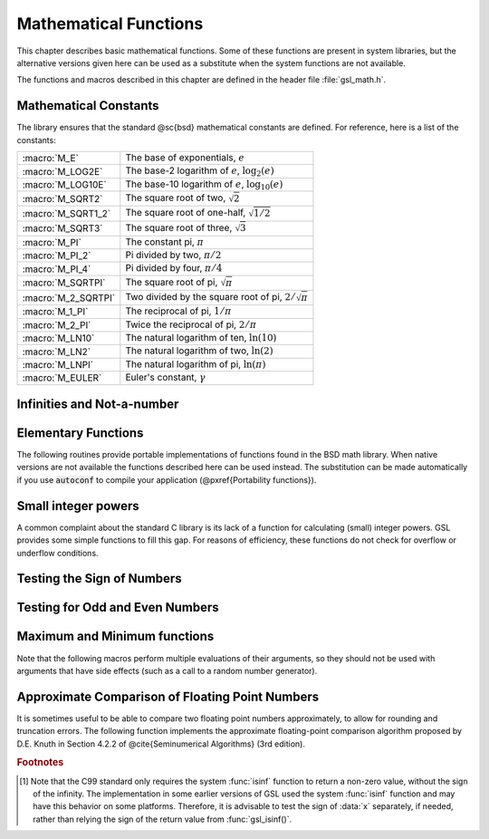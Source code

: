 **********************
Mathematical Functions
**********************
.. index::
   single: elementary functions
   single: mathematical functions, elementary

This chapter describes basic mathematical functions.  Some of these
functions are present in system libraries, but the alternative versions
given here can be used as a substitute when the system functions are not
available.

The functions and macros described in this chapter are defined in the
header file :file:`gsl_math.h`.

Mathematical Constants
======================
.. index::
   single: mathematical constants, defined as macros
   single: numerical constants, defined as macros
   single: constants, mathematical (defined as macros)
   single: macros for mathematical constants

The library ensures that the standard @sc{bsd} mathematical constants
are defined. For reference, here is a list of the constants:

.. index::
   single: e, defined as a macro
   single: pi, defined as a macro
   single: Euler's constant, defined as a macro

===================== ===================================
:macro:`M_E`          The base of exponentials, :math:`e`
:macro:`M_LOG2E`      The base-2 logarithm of :math:`e`, :math:`\log_2 (e)`
:macro:`M_LOG10E`     The base-10 logarithm of :math:`e`, :math:`\log_{10} (e)`
:macro:`M_SQRT2`      The square root of two, :math:`\sqrt 2`
:macro:`M_SQRT1_2`    The square root of one-half, :math:`\sqrt{1/2}`
:macro:`M_SQRT3`      The square root of three, :math:`\sqrt 3`
:macro:`M_PI`         The constant pi, :math:`\pi`
:macro:`M_PI_2`       Pi divided by two, :math:`\pi/2`
:macro:`M_PI_4`       Pi divided by four, :math:`\pi/4`
:macro:`M_SQRTPI`     The square root of pi, :math:`\sqrt\pi`
:macro:`M_2_SQRTPI`   Two divided by the square root of pi, :math:`2/\sqrt\pi`
:macro:`M_1_PI`       The reciprocal of pi, :math:`1/\pi`
:macro:`M_2_PI`       Twice the reciprocal of pi, :math:`2/\pi`
:macro:`M_LN10`       The natural logarithm of ten, :math:`\ln(10)`
:macro:`M_LN2`        The natural logarithm of two, :math:`\ln(2)`
:macro:`M_LNPI`       The natural logarithm of pi, :math:`\ln(\pi)`
:macro:`M_EULER`      Euler's constant, :math:`\gamma`
===================== ===================================

Infinities and Not-a-number
===========================

.. index::
   single: infinity, defined as a macro
   single: IEEE infinity, defined as a macro
   single: NaN, defined as a macro
   single: Not-a-number, defined as a macro
   single: IEEE NaN, defined as a macro

.. macro:: GSL_POSINF

   This macro contains the IEEE representation of positive infinity,
   :math:`+\infty`. It is computed from the expression :code:`+1.0/0.0`.

.. macro:: GSL_NEGINF

   This macro contains the IEEE representation of negative infinity,
   :math:`-\infty`. It is computed from the expression :code:`-1.0/0.0`.

.. macro:: GSL_NAN

   This macro contains the IEEE representation of the Not-a-Number symbol,
   :code:`NaN`. It is computed from the ratio :code:`0.0/0.0`.

.. function:: int gsl_isnan (const double x)

   This function returns 1 if :data:`x` is not-a-number.

.. function:: int gsl_isinf (const double x)

   This function returns :math:`+1` if :data:`x` is positive infinity,
   :math:`-1` if :data:`x` is negative infinity and 0
   otherwise. [#f1]_

.. function:: int gsl_finite (const double x)

   This function returns 1 if :data:`x` is a real number, and 0 if it is
   infinite or not-a-number.


Elementary Functions
====================

The following routines provide portable implementations of functions
found in the BSD math library.  When native versions are not available
the functions described here can be used instead.  The substitution can
be made automatically if you use :code:`autoconf` to compile your
application (@pxref{Portability functions}).

.. index::
   single: log1p
   single: logarithm, computed accurately near 1
.. function:: double gsl_log1p (const double x)

   This function computes the value of :math:`\log(1+x)` in a way that is
   accurate for small :data:`x`. It provides an alternative to the BSD math
   function :code:`log1p(x)`.

.. index::
   single: expm1
   single: exponential, difference from 1 computed accurately
.. function:: double gsl_expm1 (const double x)

   This function computes the value of :math:`\exp(x)-1` in a way that is
   accurate for small :data:`x`. It provides an alternative to the BSD math
   function :code:`expm1(x)`.

.. index::
   single: hypot
   single: euclidean distance function, hypot
   single: length, computed accurately using hypot
.. function:: double gsl_hypot (const double x, const double y)

   This function computes the value of
   :math:`\sqrt{x^2 + y^2}` in a way that avoids overflow. It provides an
   alternative to the BSD math function :code:`hypot(x,y)`.

.. index::
   single: euclidean distance function, hypot
   single: length, computed accurately using hypot
.. function:: double gsl_hypot3 (const double x, const double y, const double z)

   This function computes the value of
   :math:`\sqrt{x^2 + y^2 + z^2}` in a way that avoids overflow.

.. index::
   single: acosh
   single: hyperbolic cosine, inverse
   single: inverse hyperbolic cosine
.. function:: double gsl_acosh (const double x)

   This function computes the value of :math:`\arccosh{(x)}`. It provides an
   alternative to the standard math function :code:`acosh(x)`.

.. index::
   single: asinh
   single: hyperbolic sine, inverse
   single: inverse hyperbolic sine
.. function:: double gsl_asinh (const double x)

   This function computes the value of :math:`\arcsinh{(x)}`. It provides an
   alternative to the standard math function :code:`asinh(x)`.

.. index::
   single: atanh
   single: hyperbolic tangent, inverse
   single: inverse hyperbolic tangent
.. function:: double gsl_atanh (const double x)

   This function computes the value of :math:`\arctanh{(x)}`. It provides an
   alternative to the standard math function :code:`atanh(x)`.

.. index:: ldexp
.. function:: double gsl_ldexp (double x, int e)

   This function computes the value of :math:`x * 2^e`. It provides an
   alternative to the standard math function :code:`ldexp(x,e)`.

.. index:: frexp
.. function:: double gsl_frexp (double x, int * e)

   This function splits the number :data:`x` into its normalized fraction
   :math:`f` and exponent :math:`e`, such that :math:`x = f * 2^e` and
   :math:`0.5 <= f < 1`. The function returns :math:`f` and stores the
   exponent in :math:`e`. If :math:`x` is zero, both :math:`f` and :math:`e`
   are set to zero. This function provides an alternative to the standard
   math function :code:`frexp(x, e)`.

Small integer powers
====================

A common complaint about the standard C library is its lack of a
function for calculating (small) integer powers.  GSL provides some simple
functions to fill this gap.  For reasons of efficiency, these functions
do not check for overflow or underflow conditions. 

.. function::
   double gsl_pow_int (double x, int n)
   double gsl_pow_uint (double x, unsigned int n)

   These routines computes the power :math:`x^n` for integer :data:`n`.  The
   power is computed efficiently---for example, :math:`x^8` is computed as
   :math:`((x^2)^2)^2`, requiring only 3 multiplications.  A version of this
   function which also computes the numerical error in the result is
   available as :func:`gsl_sf_pow_int_e`.

.. function::
   double gsl_pow_2 (const double x)
   double gsl_pow_3 (const double x)
   double gsl_pow_4 (const double x)
   double gsl_pow_5 (const double x)
   double gsl_pow_6 (const double x)
   double gsl_pow_7 (const double x)
   double gsl_pow_8 (const double x)
   double gsl_pow_9 (const double x)

   These functions can be used to compute small integer powers :math:`x^2`,
   :math:`x^3`, etc. efficiently. The functions will be inlined when 
   :macro:`HAVE_INLINE` is defined, so that use of these functions 
   should be as efficient as explicitly writing the corresponding 
   product expression::

     #include <gsl/gsl_math.h>
     double y = gsl_pow_4 (3.141)  /* compute 3.141**4 */

Testing the Sign of Numbers
===========================

.. macro:: GSL_SIGN (x)

   This macro returns the sign of :data:`x`. It is defined as :code:`((x) >= 0
   ? 1 : -1)`. Note that with this definition the sign of zero is positive
   (regardless of its @sc{ieee} sign bit).

Testing for Odd and Even Numbers
================================

.. macro:: GSL_IS_ODD (n)

   This macro evaluates to 1 if :data:`n` is odd and 0 if :data:`n` is
   even. The argument :data:`n` must be of integer type.

.. macro:: GSL_IS_EVEN (n)

   This macro is the opposite of :macro:`GSL_IS_ODD`. It evaluates to 1 if
   :data:`n` is even and 0 if :data:`n` is odd. The argument :data:`n` must be of
   integer type.

Maximum and Minimum functions
=============================

Note that the following macros perform multiple evaluations of their
arguments, so they should not be used with arguments that have side
effects (such as a call to a random number generator).

.. index:: maximum of two numbers
.. macro:: GSL_MAX (a, b)

   This macro returns the maximum of :data:`a` and :data:`b`. It is defined
   as :code:`((a) > (b) ? (a):(b))`.

.. index:: minimum of two numbers
.. macro:: GSL_MIN (a, b)

   This macro returns the minimum of :data:`a` and :data:`b`. It is defined as 
   :code:`((a) < (b) ? (a):(b))`.

.. function:: extern inline double GSL_MAX_DBL (double a, double b)

   This function returns the maximum of the double precision numbers
   :data:`a` and :data:`b` using an inline function. The use of a function
   allows for type checking of the arguments as an extra safety feature. On
   platforms where inline functions are not available the macro
   :macro:`GSL_MAX` will be automatically substituted.

.. function:: extern inline double GSL_MIN_DBL (double a, double b)

   This function returns the minimum of the double precision numbers
   :data:`a` and :data:`b` using an inline function. The use of a function
   allows for type checking of the arguments as an extra safety feature. On
   platforms where inline functions are not available the macro
   :macro:`GSL_MIN` will be automatically substituted.

.. function::
   extern inline int GSL_MAX_INT (int a, int b)
   extern inline int GSL_MIN_INT (int a, int b)

   These functions return the maximum or minimum of the integers :data:`a`
   and :data:`b` using an inline function.  On platforms where inline
   functions are not available the macros :macro:`GSL_MAX` or :macro:`GSL_MIN`
   will be automatically substituted.

.. function::
   extern inline long double GSL_MAX_LDBL (long double a, long double b)
   extern inline long double GSL_MIN_LDBL (long double a, long double b)

   These functions return the maximum or minimum of the long doubles :data:`a`
   and :data:`b` using an inline function.  On platforms where inline
   functions are not available the macros :macro:`GSL_MAX` or :macro:`GSL_MIN`
   will be automatically substituted.

Approximate Comparison of Floating Point Numbers
================================================

It is sometimes useful to be able to compare two floating point numbers
approximately, to allow for rounding and truncation errors.  The following
function implements the approximate floating-point comparison algorithm
proposed by D.E. Knuth in Section 4.2.2 of @cite{Seminumerical
Algorithms} (3rd edition).

.. index::
   single: approximate comparison of floating point numbers
   single: safe comparison of floating point numbers
   single: floating point numbers, approximate comparison
.. function:: int gsl_fcmp (double x, double y, double epsilon)

   This function determines whether :data:`x` and :data:`y` are approximately
   equal to a relative accuracy :data:`epsilon`.

   The relative accuracy is measured using an interval of size :math:`2
   \delta`, where :math:`\delta = 2^k \epsilon` and :math:`k` is the
   maximum base-2 exponent of :math:`x` and :math:`y` as computed by the
   function :func:`frexp`.

   If :math:`x` and :math:`y` lie within this interval, they are considered
   approximately equal and the function returns 0. Otherwise if :math:`x <
   y`, the function returns :math:`-1`, or if :math:`x > y`, the function returns
   :math:`+1`.

   Note that :math:`x` and :math:`y` are compared to relative accuracy, so
   this function is not suitable for testing whether a value is
   approximately zero. 

   The implementation is based on the package :code:`fcmp` by T.C. Belding.

.. rubric:: Footnotes

.. [#f1] Note that the C99 standard only requires the
   system :func:`isinf` function to return a non-zero value, without the
   sign of the infinity.  The implementation in some earlier versions of
   GSL used the system :func:`isinf` function and may have this behavior
   on some platforms.  Therefore, it is advisable to test the sign of
   :data:`x` separately, if needed, rather than relying the sign of the
   return value from :func:`gsl_isinf()`.
